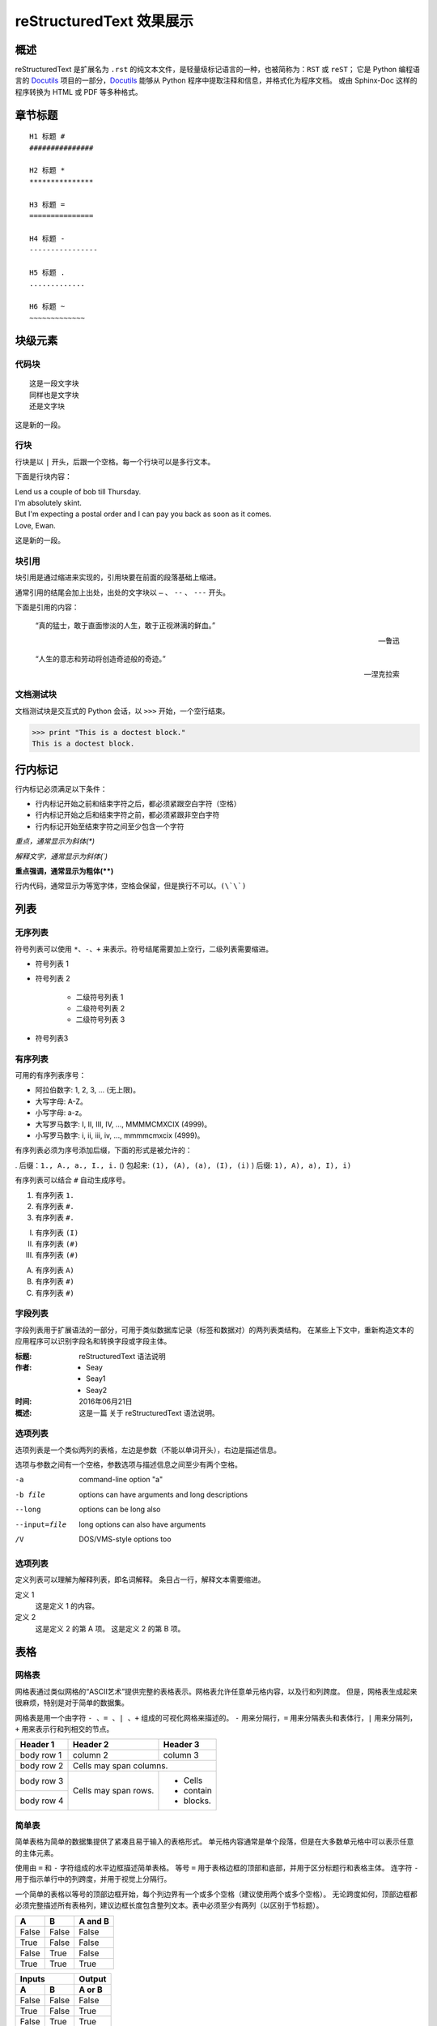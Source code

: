 reStructuredText 效果展示
#####################################

概述
*******************

reStructuredText 是扩展名为 ``.rst`` 的纯文本文件，是轻量级标记语言的一种，也被简称为：``RST`` 或 ``reST``；
它是 Python 编程语言的 Docutils_ 项目的一部分，Docutils_ 能够从 Python 程序中提取注释和信息，并格式化为程序文档。
或由 Sphinx-Doc 这样的程序转换为 HTML 或 PDF 等多种格式。

.. _Docutils: http://docutils.sourceforge.net/

.. _Sphinx-Doc: http://www.sphinx-doc.org/en/master/

章节标题
*******************

::

    H1 标题 #
    ###############

    H2 标题 *
    ***************

    H3 标题 =
    ===============

    H4 标题 -
    ----------------

    H5 标题 .
    .............

    H6 标题 ~
    ~~~~~~~~~~~~~

块级元素
*******************

代码块
===================

::

    这是一段文字块
    同样也是文字块
    还是文字块

这是新的一段。

行块
===================

| 行块是以 ``|`` 开头，后跟一个空格。每一个行块可以是多行文本。

下面是行块内容：

| Lend us a couple of bob till Thursday.
| I'm absolutely skint.
| But I'm expecting a postal order and I can pay you back
  as soon as it comes.
| Love, Ewan.

这是新的一段。

块引用
===================

块引用是通过缩进来实现的，引用块要在前面的段落基础上缩进。

通常引用的结尾会加上出处，出处的文字块以 ``—`` 、 ``--`` 、 ``---`` 开头。

下面是引用的内容：

    “真的猛士，敢于直面惨淡的人生，敢于正视淋漓的鲜血。”

    --- 鲁迅

    “人生的意志和劳动将创造奇迹般的奇迹。”

    — 涅克拉索


文档测试块
===================

文档测试块是交互式的 Python 会话，以 ``>>>`` 开始，一个空行结束。


>>> print "This is a doctest block."
This is a doctest block.

行内标记
*******************

行内标记必须满足以下条件：

- 行内标记开始之前和结束字符之后，都必须紧跟空白字符（空格）
- 行内标记开始之后和结束字符之前，都必须紧跟非空白字符
- 行内标记开始至结束字符之间至少包含一个字符

*重点，通常显示为斜体(\*)*

`解释文字，通常显示为斜体(\`)`

**重点强调，通常显示为粗体(\*\*)**

``行内代码，通常显示为等宽字体，空格会保留，但是换行不可以。(\`\`)``

列表
*******************

无序列表
===================

符号列表可以使用 ``*、-、+`` 来表示。符号结尾需要加上空行，二级列表需要缩进。

- 符号列表 1
- 符号列表 2

    - 二级符号列表 1
    - 二级符号列表 2
    - 二级符号列表 3

* 符号列表3

有序列表
===================

可用的有序列表序号：

- 阿拉伯数字: 1, 2, 3, ... (无上限)。
- 大写字母: A-Z。
- 小写字母: a-z。
- 大写罗马数字: I, II, III, IV, ..., MMMMCMXCIX (4999)。
- 小写罗马数字: i, ii, iii, iv, ..., mmmmcmxcix (4999)。

有序列表必须为序号添加后缀，下面的形式是被允许的：

. 后缀：``1., A., a., I., i.``
() 包起来: ``(1), (A), (a), (I), (i)``
) 后缀: ``1), A), a), I), i)``

有序列表可以结合 ``#`` 自动生成序号。

1. 有序列表 ``1.``
#. 有序列表 ``#.``
#. 有序列表 ``#.``

(I) 有序列表 ``(I)``
(#) 有序列表 ``(#)``
(#) 有序列表 ``(#)``

A) 有序列表 ``A)``
#) 有序列表 ``#)``
#) 有序列表 ``#)``

字段列表
===================

字段列表用于扩展语法的一部分，可用于类似数据库记录（标签和数据对）的两列表类结构。
在某些上下文中，重新构造文本的应用程序可以识别字段名和转换字段或字段主体。

:标题: reStructuredText 语法说明

:作者: - Seay
      - Seay1
      - Seay2

:时间: 2016年06月21日

:概述: 这是一篇
      关于 reStructuredText 语法说明。

选项列表
===================

选项列表是一个类似两列的表格，左边是参数（不能以单词开头），右边是描述信息。

选项与参数之间有一个空格，参数选项与描述信息之间至少有两个空格。

-a            command-line option "a"
-b file       options can have arguments
              and long descriptions
--long        options can be long also
--input=file  long options can also have
              arguments
/V           DOS/VMS-style options too


选项列表
===================

定义列表可以理解为解释列表，即名词解释。
条目占一行，解释文本需要缩进。

定义 1
    这是定义 1 的内容。

定义 2
    这是定义 2 的第 A 项。
    这是定义 2 的第 B 项。

表格
*******************

网格表
===================

网格表通过类似网格的“ASCII艺术”提供完整的表格表示。网格表允许任意单元格内容，以及行和列跨度。
但是，网格表生成起来很麻烦，特别是对于简单的数据集。

网格表是用一个由字符 ``- 、= 、| 、+`` 组成的可视化网格来描述的。
``-`` 用来分隔行，``=`` 用来分隔表头和表体行，``|`` 用来分隔列，``+`` 用来表示行和列相交的节点。

+------------+------------+-----------+
| Header 1   | Header 2   | Header 3  |
+============+============+===========+
| body row 1 | column 2   | column 3  |
+------------+------------+-----------+
| body row 2 | Cells may span columns.|
+------------+------------+-----------+
| body row 3 | Cells may  | - Cells   |
+------------+ span rows. | - contain |
| body row 4 |            | - blocks. |
+------------+------------+-----------+

简单表
===================

简单表格为简单的数据集提供了紧凑且易于输入的表格形式。
单元格内容通常是单个段落，但是在大多数单元格中可以表示任意的主体元素。

使用由 ``=`` 和 ``-`` 字符组成的水平边框描述简单表格。
等号 ``=`` 用于表格边框的顶部和底部，并用于区分标题行和表格主体。
连字符 ``-`` 用于指示单行中的列跨度，并用于视觉上分隔行。

一个简单的表格以等号的顶部边框开始，每个列边界有一个或多个空格（建议使用两个或多个空格）。
无论跨度如何，顶部边框都必须完整描述所有表格列，建议边框长度包含整列文本。表中必须至少有两列（以区别于节标题）。

=====  =====  =======
  A      B    A and B
=====  =====  =======
False  False  False
True   False  False
False  True   False
True   True   True
=====  =====  =======

=====  =====  ======
   Inputs     Output
------------  ------
  A      B    A or B
=====  =====  ======
False  False  False
True   False  True
False  True   True
True   True   True
=====  =====  ======

链接
*******************

自动超链接
===================

reStructuredText 会自动将网址生成超链接。

这个网址会自动生成链接：https://www.python.org/

外部超链接
===================

外部超链接目标在其链接块中具有绝对或相对链接地址或电子邮件地址。

.. code-block:: none

    Python_ 是一种高级的程序设计语言。这是一个单词链接示例

    .. _Python: https://www.python.org/

    `Python 3.6`_ 包含许多新功能和优化。这是一个短语链接示例，注意后边是两个短横

    .. _`Python 3.6`: https://docs.python.org/3.6/

    `Python <https://www.python.org/>`_ 是一种高级的程序设计语言。

内部超链接 | 锚点
===================

一个内部的超链接目标指向目标后面的元素。

.. code-block:: none

    更多信息参考 锚点_

    这里包含其它文档内容...

    .. _锚点:

    这是锚点定位的元素

匿名超链接
===================

匿名超链接旨在允许方便的超链接引用，类似于自动编号脚注。它们在短文档或一次性文档中特别有用。
但是，此功能很容易被滥用，并且可能导致不容易维护的文档，建议谨慎。

.. code-block:: none

    这篇文章参考的是：`Quick reStructuredText`__。

    __ http://docutils.sourceforge.net/docs/user/rst/quickref.html

间接超链接
===================

间接超链接在其链接块中具有超链接引用。实际上，类似于关联变量赋值。

.. code-block:: none

    .. _one: two_
    .. _two: three_
    .. _three:

隐式超链接
===================

隐式超链接目标由章节标题，脚注和引用自动生成，也可以由扩展构造生成。隐式超链接目标的行为与显式超链接目标的行为相同。
如果命名有冲突的话，显式超链接目标会覆盖具有相同引用名称的任何隐式目标。

.. code-block:: none

    第一节 介绍
    ===========

    其他内容...

    隐式链接到 `第一节 介绍`_ ，即可生成超链接。

图片
*******************

图像源文件的URI与超链接目标类似，图像URI可以与显式标记开始和目标名称在同一行开始，
或者它可以在紧随其后的缩进文本块中开始，不能有空行。

.. code-block:: none

    .. image:: picture.jpeg
       :height: 100px
       :width: 200 px
       :alt: alternate text
       :align: right


替换引用
*******************

替换引用就是用定义的指令替换对应的文字或图片，和内置指令(inline directives)类似。
替换文本不能以空格开头或结尾。

.. code-block:: none

    这是 Pythond Logo: |logo|，我的最喜欢的语言是:|name|。

    .. |logo| image:: https://www.python.org/static/img/python-logo.png
    .. |name| replace:: Python


脚注引用
*******************

脚注引用，有几种方式：

- 手工标记序号（标记序号 1、2、3 之类）
- 自动序号（填入 # 会自动填充序号）
- 自动符号（填入 * 会自动生成符号）

手工序号可以和 # 结合使用，会自动延续手工的序号。

# 表示的方法可以在后面加上一个名称，这个名称就会生成一个链接。

.. code-block:: none

    脚注引用一 [1]_
    脚注引用二 [#]_
    脚注引用三 [#]_
    脚注引用四 [#跳转]_

    .. [1] 脚注内容一
    .. [#] 脚注内容二
    .. [#] 脚注内容三
    .. [#跳转] 脚注内容四，点击“跳转”到此

    其他的文本内容...

    跳转_

引用参考
*******************

引用参考与上面的脚注有点类似。引用参考是简单的引用名称
（不区分大小写的单词，由字母数字加上下划线等连字符组成；不能有有空格）。

.. code-block:: none

    引用参考的内容通常放在页面结尾处，比如 [CIT2002]_

    .. [CIT2002] 引用参考


分隔符
*******************

分隔符就是一条水平的横线，是由最少 4 个 ``-`` 组成，前后需要添加换行。


上面部分

------------

下面部分

注释
*******************

注释以 ``..`` 开头，后面接注释内容即可，可以是多行内容，多行时要有缩进。

.. code-block:: none

    ..
      我是注释内容
      你们看不到我

